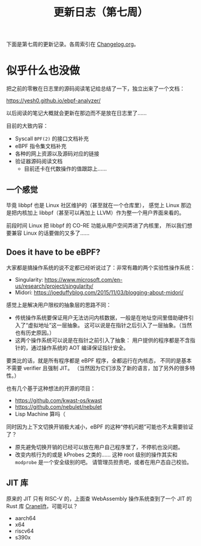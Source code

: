 #+title: 更新日志（第七周）

下面是第七周的更新记录。各周索引在 [[./Changelog.org][Changelog.org]]。

* 似乎什么也没做

把之前的零散在日志里的源码阅读笔记给总结了一下，独立出来了一个文档：

https://yesh0.github.io/ebpf-analyzer/

以后阅读的笔记大概就会更新在那边而不是放在日志里了……

目前的大致内容：
- Syscall =BPF(2)= 的接口文档补充
- eBPF 指令集文档补充
- 各种的网上资源以及源码对应的链接
- 验证器源码阅读文档
  - 目前还卡在代数操作的值跟踪上……

** 一个感觉

毕竟 libbpf 也是 Linux 社区维护的（甚至就在一个仓库里），
感觉上 Linux 那边是把内核加上 libbpf（甚至可以再加上 LLVM）作为整一个用户界面来看的。

前段时间 Linux 把 libbpf 的 CO-RE 功能从用户空间弄进了内核里，
所以我们想要兼容 Linux 的话要做的又多了……

** Does it have to be eBPF?

大家都是搞操作系统的说不定都已经听说过了：非常有趣的两个实验性操作系统：

- Singularity: https://www.microsoft.com/en-us/research/project/singularity/
- Midori: https://joeduffyblog.com/2015/11/03/blogging-about-midori/

感觉上是解决用户限权的抽象层的思路不同：
- 传统操作系统要保证用户无法访问内核数据，一般是在地址空间里借助硬件引入了“虚拟地址”这一层抽象。
  这可以说是在指针之后引入了一层抽象。（当然也有历史原因。）
- 这两个操作系统可以说是在指针之前引入了抽象：
  用户提供的程序都是不含指针的，通过操作系统的 AOT 编译保证指针安全。

要类比的话，就是所有程序都是 eBPF 程序，全都运行在内核态，
不同的是基本不需要 verifier 且强制 JIT。
（当然因为它们涉及了新的语言，加了另外的很多特性。）

也有几个基于这种想法的开源的项目：
- https://github.com/kwast-os/kwast
- https://github.com/nebulet/nebulet
- Lisp Machine 算吗（

同时因为上下文切换开销极大减小，eBPF 的这种“停机问题”可能也不太需要验证了？
- 原先避免切换开销的已经可以放在用户自己程序里了，不停机也没问题。
- 改变内核行为的或是 kProbes 之类的……
  这种 root 级别的操作其实和 =modprobe= 是一个安全级别的吧。
  请管理员担责吧，或者在用户态自己校验。

** JIT 库

原来的 JIT 只有 RISC-V 的，上面查 WebAssembly 操作系统查到了一个 JIT 的 Rust 库 [[https://github.com/bytecodealliance/wasmtime/tree/main/cranelift][Cranelift]]，可能可以？

- aarch64
- x64
- riscv64
- s390x
